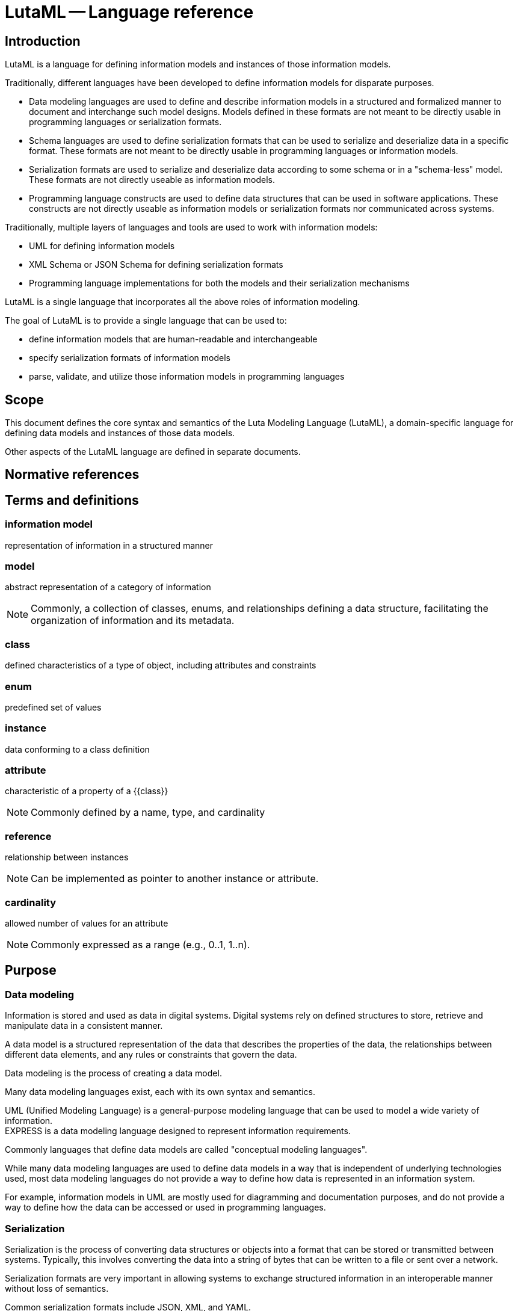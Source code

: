 = LutaML -- Language reference
:edition: 1.0
:doctype: standard
:docnumber: RS 3001
:published-date: 2024-03-10
:status: published
:security: unrestricted
:committee: LutaML
:committee-type: technical
:imagesdir: images
:mn-document-class: ribose
:mn-output-extensions: xml,html,pdf,rxl
:fullname: Ronald Tse
:surname: Tse
:givenname: Ronald
:affiliation: Ribose
:local-cache-only:
:data-uri-image:
:publisher: Ribose Inc.
:pub-address: 167-169 Great Portland Street + \
5th Floor + \
London + \
W1W 5PF + \
United Kingdom

== Introduction

LutaML is a language for defining information models and instances of those
information models.

Traditionally, different languages have been developed to define information
models for disparate purposes.

* Data modeling languages are used to define and describe
information models in a structured and formalized manner to document and
interchange such model designs. Models defined in these formats are not meant to be
directly usable in programming languages or serialization formats.

* Schema languages are used to define serialization formats that can be used to
serialize and deserialize data in a specific format. These formats are not
meant to be directly usable in programming languages or information models.

* Serialization formats are used to serialize and deserialize data according to
some schema or in a "schema-less" model. These formats are not directly useable
as information models.

* Programming language constructs are used to define data structures that can be
used in software applications. These constructs are not directly useable as
information models or serialization formats nor communicated across systems.

[example]
====
Traditionally, multiple layers of languages and tools are used to work with information models:

* UML for defining information models
* XML Schema or JSON Schema for defining serialization formats
* Programming language implementations for both the models and their serialization mechanisms
====

LutaML is a single language that incorporates all the above roles of information
modeling.

The goal of LutaML is to provide a single language that can be used to:

* define information models that are human-readable and interchangeable
* specify serialization formats of information models
* parse, validate, and utilize those information models in programming languages


== Scope

This document defines the core syntax and semantics of the Luta Modeling Language
(LutaML), a domain-specific language for defining data models and instances of
those data models.

Other aspects of the LutaML language are defined in separate documents.


[bibliography]
== Normative references


== Terms and definitions

=== information model

representation of information in a structured manner

=== model

abstract representation of a category of information

NOTE: Commonly, a collection of classes, enums, and relationships defining a
data structure, facilitating the organization of information and its metadata.

=== class

defined characteristics of a type of object, including attributes and constraints

=== enum

predefined set of values

=== instance

data conforming to a class definition

=== attribute

characteristic of a property of a {{class}}

NOTE: Commonly defined by a name, type, and cardinality

=== reference

relationship between instances

NOTE: Can be implemented as pointer to another instance or attribute.

=== cardinality

allowed number of values for an attribute

NOTE: Commonly expressed as a range (e.g., 0..1, 1..n).


== Purpose

=== Data modeling

Information is stored and used as data in digital systems. Digital systems
rely on defined structures to store, retrieve and manipulate data in a
consistent manner.

A data model is a structured representation of the data that describes the
properties of the data, the relationships between different data elements, and
any rules or constraints that govern the data.

Data modeling is the process of creating a data model.

Many data modeling languages exist, each with its own syntax and semantics.

[example]
UML (Unified Modeling Language) is a general-purpose modeling
language that can be used to model a wide variety of information.

[example]
EXPRESS is a data modeling language designed to represent information
requirements.

Commonly languages that define data models are called "conceptual modeling
languages".

While many data modeling languages are used to define data models in a way that is
independent of underlying technologies used, most data modeling languages do not
provide a way to define how data is represented in an information system.

For example, information models in UML are mostly used for diagramming and
documentation purposes, and do not provide a way to define how the data can be
accessed or used in programming languages.


=== Serialization

Serialization is the process of converting data structures or objects into a
format that can be stored or transmitted between systems. Typically, this
involves converting the data into a string of bytes that can be written to a
file or sent over a network.

Serialization formats are very important in allowing systems to exchange
structured information in an interoperable manner without loss of semantics.

[example]
Common serialization formats include JSON, XML, and YAML.

Serialization formats often come with a schema language that allows for the
definition of particular data structures that data needs to conform to.

[example]
XML Schema, JSON Schema, and YAML Schema represent the schema languages
for XML, JSON, and YAML, respectively.

Typically, languages that define serialization formats are called "schema
languages".

A conceptual model may be realized ("implemented") in multiple serialization
formats. For example, some standards define a conceptual model in UML and
provide manually-defined transformation rules to XML and JSON.


=== Access in programming languages

Information defined by conceptual data models and serialization schema languages
are not directly usable in a native manner in programming languages or APIs.

At the conceptual data model level, there is no direct mapping to programming
language constructs. For example, a UML class diagram does not directly map to a
Java class.

There are tools that attempt to generate code from UML models, yet the generated
code will require manual integration and intervention to be usable in software.

At the serialization schema language level, there is again no direct access
from the programming language to the schema language constructs. For example, a
JSON Schema does not directly map to a Java class. Typically developers will
write code that parses the schema and/or implement code to read and write data
in the format defined by the schema.

The lack of direct access to data models and serialization formats in
programming languages makes it difficult to work with structured data in a
consistent manner across different systems and technologies.


=== Interleaving conceptual modeling and serialization format modeling

Conceptual modeling focuses on the definition of the existence and
relationships of data elements.

Serialization data modeling focuses on low-level details of how data is
represented in a particular format.

For example, a conceptual model may define that a `Date` object has
`year`, `month`, `day` attributes, and each of them
are of an `Integer` type and potentially the numbering constraints for each
attribute, and that there are certain restrictions to what the attributes can be
at an attribute level (valid values of `month` range from 1 to 12),
or at the object level (only a leap year is allowed to have 29 days in February).
It does not specify how many bytes are to be used to represent an `Integer` or
how the `Date` object is to be written in a file.

A serialization data model (using a schema language) may define that a `Date`
object is represented as a sequence of 3 Integers, each representing the `year`,
the `month`, and the `day`, respectively, and that the `Integer` type is
represented as a 4-byte unsigned integer. While the schema language may support
value constraints that the `month` attribute must be between 1 and 12, it is
unlikely that the schema language supports object-level complex constraints such
as "only a leap year is allowed to have 29 days in February". Schema languages
typically do not have the expressive power to define such complex constraints.

This presents a conundrum for the data modeler, who needs to define the entire
structure and constraints, but also needs to decide where and how to define
constraints that may not be definable in a schema language. This complexity
explodes exponentially as the need for the same data to be represented in
additional schema languages arises.

How much of the constraints should be defined in the conceptual model? How much
of the data model constraints should be defined in the serialization schema
language? Do we need to define duplicated constraints in both the conceptual
model and the serialization schema language if allowed? This is a question that
haunts developers and data modelers alike.


=== Challenges in data interchange

==== General

Interchange of data between systems of a particular data model can be
challenging due to multiple factors.

==== Derivation of serialization formats from conceptual models

A successful, modern conceptual model is expected to support multiple
serialization formats, given the variety of modern systems and tech stack
components.

While it is possible to define a conceptual model in a data modeling language,
and then manually define transformation rules to convert the model into
serialization formats, this is a time-consuming and error-prone process.

This issue is exacerbated by the fact that the transformation rules are not
always well-defined and may not be easily maintained. A change in the conceptual
model may require changes in multiple serialization formats, and it is difficult
to maintain synchronicity between the conceptual model and the serialization
formats.

The solution to this problem is to define a single source of truth for the data
model, and then automatically derive the serialization formats from the data
model.

Even with automatic derivation, there are additional concerns (addressed in this
document):

* Versioning: How do we version the data model and the serialization formats?
* Migration: How do we migrate data from one version of the data model to another?
* Interoperability: How do we ensure that data can be exchanged between systems
  that use different versions of the data model?
* Access: How do we work with different versions of the data model in a
  programming language?



==== Complexity

Modern technical stacks are composed of multiple systems that are built using
different technologies and data modeling languages.

Browser-based applications may use JSON to represent data, while server-side
applications may use XML. Databases may use SQL to define data structures, while
APIs may use JSON Schema to define data structures.


==== Model definition language incompatibility

Different data modeling languages have different syntax and semantics. This
makes it difficult to interchange data between systems that are defined using
different data modeling languages.

For example, a data model defined in UML may not be directly convertible to a
data model defined in EXPRESS.

When a schema language is used to define data structures, the schema language
itself may not be directly convertible to another schema language.

For example, an XML Schema may not be directly convertible to a JSON Schema.

Typical approaches used today include:

* create a transformation toolchain that convert serialized formats to a defined
serialization format, then use a codebase that can parse the defined
serialization format

* create a transformation toolchain that convert serialized formats to an
intermediary representation, and then use a codebase that reads that
intermediary representation.

Imagine that there are 5 serialization formats that need to be supported.

Neither of these approaches is ideal, as they require additional work to be
done, and may introduce errors in the transformation process.



==== Semantic incompatibility of conceptual modeling languages

===== General

Some modeling languages are at their core, incompatible with each other due to
their different foundational principles and structures.

===== Comparing UML and EXPRESS

Both UML and EXPRESS are conceptual modeling languages intended for general use.

However, some UML concepts are not directly mappable to EXPRESS concepts:

* A UML class can have "methods", but an EXPRESS `ENTITY` allows only validation
logic (via `WHERE`, `RULES`, or `FUNCTION`/`PROCEDURE`), which is declarative and
stateless.

* EXPRESS `SELECT` types (flexible polymorphic unions) have no direct UML
equivalent. UML generalizations or interfaces approximate `SELECT` but lose
EXPRESS's runtime validation semantics.


===== Comparing UML and RDF

UML is a class-based modeling language, while RDF is a graph-based modeling
language.

* The concept of encapsulation (private/public attributes) in UML is not supported in RDF.

* The property multiplicity constraints (e.g., 1..*) cannot be enforced in RDF.

* RDF applies graph-based relationships (arbitrary connections between resources)
that are incompatible with the hierarchical class/object structure used in UML.


===== Approach

It is clear that a direct mapping between certain conceptual model languages is
impossible without losing some semantics.

Some communities have attempted to define mappings between conceptual model
languages, which often become rather complex as re-implementations of the modeling
language in another language. The result is a loss of semantics, expressivity,
and deviation from the conventions, benefits, and usability of the modeling
language.

The solution to this problem is to take a common approach that works across
different conceptual modeling languages, and then define additional rules for
each language to supplement the common approach.


==== Conversion difficulties between serialization formats

===== General

Some serialization formats are not directly mappable to each other, due to the
differences in syntax and semantics between the formats.

This means that a document in one serialization format cannot be directly
converted to another serialization format without modification.

These features are critical in data representation and serialization contexts.

===== Comparing YAML Schema and JSON Schema

Though YAML Schema is derived from JSON Schema, there are differences between the
two serialization formats that make direct conversion difficult without
additional handling. These include:

* Content-level semantic differences

** Data type mismatches. YAML supports data types not native to JSON, such as
date-time, symbols, and binary data. As a result, a defined transform needs to
be implemented to round-trip these data types between YAML and JSON.
+
[example]
A value that is of date-time type in YAML does not have a direct equivalent in
JSON. Such value is likely to be represented as a string in JSON. In a round-trip
operation, the JSON-to-YAML transform needs to detect that the string is a
date-time value and convert it back to a date-time value in YAML.

* Serialization-level semantic differences

** YAML supports multi-line strings, while JSON does not. A multi-line string in
YAML can be represented using modifier symbols on keys (such as the `|` and `>`
characters), but these are serialization-level specifics that are not part of
the content model, and hence JSON would have no representation for them.
+
[example]
Given YAML content that uses one of these multi-line structures, a round-trip
between JSON and YAML would lose the multi-line structure and end up with a
single-line string in the YAML serialization.

** YAML supports anchors and references, while JSON does not. In YAML, it is
possible to define an anchor for a value and then reference that anchor
in another part of the YAML document in order to reuse the value. JSON does not
have a direct equivalent for this feature.
+
[example]
Given a YAML document that uses anchors and references, a round-trip between JSON
and YAML would lose the anchor and reference structure and end up with a
repeated value in the YAML serialization.

===== Comparing XML Schema (XSD) and JSON Schema

XML Schema (XSD) is also not directly mappable to JSON Schema as XSD provides
features that JSON Schema does not include, such as:

* Content-level semantic differences

** Data type mismatches. JSON Schema supports the data types of string, number,
object, array, boolean, and null, while XSD supports these data types and many
additional data types such as date, time, and duration.

** Namespace support. XSD supports the concept of namespaces, while JSON Schema
does not.

** Composing complex types. XSD offers the ability to define complex composite
types and allows those to be reused in multiple places in the schema. JSON
Schema does not have a direct equivalent for this feature.

** Value constraints. XSD supports placing constraints on string values using
regular expressions, but JSON Schema does not have a direct equivalent for this
feature.

** Serialization order and structural constraints. XSD allows for the definition
of element sequences, groups, choices, and unions. JSON Schema does not have a
direct equivalent for these features.

* Serialization-level semantic differences

** XML attributes. XSD allows for the definition of attributes on elements, while
JSON Schema does not have a direct equivalent for this feature.

** XML comments. XML allows comments in the schema, while JSON does not.

** XML processing instructions. XML allows processing instructions in the schema,
while JSON does not.

** XML entities. XML allows entities in the schema, while JSON does not. This
means that an XML file with entities will likely be represented as a string in
JSON, causing a round-trip operation from XML to lose the entity structure.

** XML CDATA sections. XML allows CDATA sections in the schema, while JSON only
has one type of string. This means that an XML file with CDATA sections will
likely be represented as a string in JSON, causing a round-trip operation from
XML to lose the CDATA structure.

===== Approach

The solution to this problem is to define a common approach that works across
different serialization formats, and then define additional rules for each
format to supplement the common approach.


=== Goals

LutaML is a system that aims to simplify users to easily define data models and
work with information that conforms to those data models.

The goal of LutaML is to allow these steps to flow seamlessly:

. Define a platform-independent data model in a human-readable format. (LutaML
language)
. Allow the data model to be directly useable in a programming language. (LutaML
runtime)
. Allow the data model to be expressed in a serialization schema language.
(LutaML language)
. Allow the data model to be directly serializable to a serialization format.
(LutaML runtime)
. Support the loading of data from a serialization format into a programming
language. (LutaML runtime)
. Allow importing a serialization schema language to define a data model.
(LutaML runtime)
. Allow the conversion of serialization formats to another through the data
model. (LutaML runtime)


The LutaML language provides a way to represent structured data in a human-readable
format.

== Principles

The principles of LutaML are:

. Provide a human-readable syntax for defining data models.
. Consistent language constructs.
. The language should be simple and easy to understand, and does not require
specialized knowledge for particular serialization formats unless advance
features are needed.
. Support modular reuse of definitions across files.
. Support instance representation of data models.


== Core syntax

The core syntax of LutaML is based on the following constructs:

* primitive values
* declaration
* argument
* block
* comment

=== Primitive values

Primitive values are the basic building blocks of LutaML.

All primitive types have names that start with uppercase.

LutaML supports the following primitive values:

* `String` (e.g., `"high-fire"`),
* `Integer` (e.g., `42`).
* `Float` (e.g., `3.5`),
* `Boolean` (e.g., `true`),
* `TimeWithoutDate` (e.g., `12:00:00`),
* `DateTime` (e.g., `2024-01-01T12:00:00+00:00`),
* `Time` (e.g., `2024-01-01T12:00:00+00:00`),
* `Decimal` (e.g., `3.14159`),
* `Hash` (e.g., `{ "key": "value" }`)


=== Declaration, arguments and blocks

A declaration is a keyword that represents an action or a statement.

Syntax:

[source,lml]
----
{declaration} {*argument} {*block}
----

Where,

`{declaration}`:: the declaration keyword
`{*argument}`:: zero or more arguments
`{*block}`:: an optional blocks

An argument is a string, which can be a primitive value or a reference to another
object.

A block is delimited by curly braces and provides a context for inner declarations.

[example]
====
This example shows the `class` declaration that takes an argument `Studio` to
represent the name of the class.

[source,lml]
----
class Studio
// or
class Studio {
}
----
====

[example]
====
This example shows the `class` declaration that takes an argument `Studio` as its
name with a block given, where it contains an attribute.

[source,lml]
----
class Studio {
  attribute ...
}
----
====

=== Comment

==== General

A comment is a line of text that is ignored by the processor.

==== Single-line comment

A single-line comment is also called a "tail comment", a comment that appears at
the end of a line.

The `//` character sequence can appear at the beginning of a line or after
whitespace.

Syntax:

[source,lml]
----
// {text}
or
{expression} // {text}
----

Where,

`{text}`:: the comment text

[example]
====
[source,lml]
----
// This is a comment
----
====

[example]
====
[source,lml]
----
class Studio { // This is a comment
  attribute location, String
}
----
====

[example]
====
[source,lml]
----
// TODO: attributes <1>
class Ceramic {
  // Write docs <2>
  + glazeType: GlazeType // Glaze type <3>
}
----

<1> A line beginning with `//` is a comment.
<2> A line beginning with whitespaces followed by `//` is a comment.
<3> A line with `//` contains a tail comment: the text after `//` is a comment.
====


==== Multi-line comment

Comments can also be multi-line.

Syntax:

[source,lml]
----
/* {text} */
----

Where,

`{text}`:: the comment text

[example]
====
[source,lml]
----
/* This is a
multi-line comment */
/*
  This is also a
  multi-line comment
*/
----
====


==== Definition

The `definition` block is used to define a multiline description for a class.

Syntax:

[source,lml]
----
definition {text}
----

Where,

`{text}`:: the description text
`{block}`:: description text block

[example]
====
[source,lml]
----
definition "Non-reflective finish"
----
====


Content within the block is considered to be multi-line textual content.
No declarations are available within the block.

[source,lml]
----
definition {block}
----

Where,

`{text}`:: the description text
`{block}`:: description text block

[example]
====
[source,lml]
----
definition {
  Non-reflective finish.

  A matte finish is a non-reflective finish that is often used in ceramics.
}
----
====

[example]
.Declaring a class named "Ceramic" with a description
====
[source]
----
class Ceramic {
  definition {
    This class represents a ceramic object.
  }
}
----
====




== Representable objects

=== General

LutaML supports the following constructs.


=== Package

The `package` construct is used to define a collection of classes and enums.

Syntax:

[source,lml]
----
package {name} {block}
----

Where,

`{name}`:: the name of the package
`{*block}`:: an optional block

[example]
====
[source,lml]
----
package Ceramics {
  enum FiringProfile { values { "low", "medium", "high" } }

  class CeramicTile {
    attribute dimensions, float { cardinality 2 }  // [length, width]
    attribute firing_profile, FiringProfile
  }
}
----
====

The package construct can be nested. You can also define other packages within a
package, which helps in organizing related classes and enums.

[example]
====
[source,lml]
----
class Dimension {
  attribute length, float
  attribute width, float
  attribute height, float
}

package Ceramics {
  class Ceramic {
    attribute volume, float
    attribute color, String

    // Refers to outermost "root package"
    attribute dimensions, Dimension

    // Refers to "Material" package
    attribute tiles, Material::CeramicTile { cardinality 0..n }
  }

  package Materials {
    enum FiringProfile { values { "low", "medium", "high" } }

    class CeramicTile {
      // Refers to outermost "root package"
      attribute dimensions, Dimension

      // Refers to local "Materials" package
      attribute firing_profile, FiringProfile
    }
  }
}
----
====


Within the block, the following declarations are available:

* `class`
* `enum`
* `definition`
* `package`

=== Class

The `class` construct is used to define a class which is a collection of
attributes.

Syntax:

[source,lml]
----
class {name} {block}
----

Where,

`{name}`:: the name of the class
`{*block}`:: an optional block

[example]
====
[source,lml]
----
class Studio {
  attribute location, String {
    definition "Location of the studio"
  }
  attribute potter, String {
    definition "Name of the potter"
  }
  attribute kiln, String {
    definition "Type of kiln used"
  }
}
----
====

[example]
====
[source,lml]
----
class TemperatureWithUnit {
  attribute value, Float {
    definition "Temperature value"
  }
  attribute unit, String {
    definition "Unit of temperature"
  }
}
----
====

Class attributes can be restricted to a specific set of values using the
`values` declaration.

[example]
====
[source,lml]
----
class GlazeTechnique {
  attribute name, String {
    values { "Celadon", "Raku", "Majolica" }
  }
}
----

Or

[source,lml]
----
enum GlazeTechniqueEnum {
  value "Celadon"
  value "Raku"
  value "Majolica"
}
class GlazeTechnique {
  attribute name, String {
    values GlazeTechniqueEnum
  }
}
----
====

It is possible to also define values with model instances.
See <<instance_representation>> for syntax to declare model instances.

[example]
====
Given this class:

[source,lml]
----
class Ceramic {
  attribute type, String {
    definition "Type of ceramic material"
  }
  attribute firing_temperature, Integer {
    definition "Temperature at which the ceramic is fired"
  }
}
----

The values can be defined as:
[source,lml]
----
class CeramicCollection {
  attribute featured_piece, Ceramic {
    definition "Featured ceramic piece"

    values {
      instance Ceramic {
        type = "Porcelain"
        firing_temperature = 1300
        definition {
          Porcelain is a ceramic material made from kaolin clay.
        }
      }
      instance Ceramic {
        type = "Stoneware"
        firing_temperature = 1200

        definition {
          Stoneware is a durable ceramic that is fired at high temperatures.
        }
      }
      instance Ceramic {
        type = "Earthenware"
        firing_temperature = 1000
        definition {
          Earthenware is a porous ceramic that is fired at lower temperatures.
        }
      }
    }
  }
}
----

Or

[source,lml]
----
class CeramicCollection {
  attribute featured_piece, Ceramic {
    definition "Featured ceramic piece"

    value {
      instance Ceramic {
        type = "Porcelain"
        firing_temperature = 1300
        definition {
          Porcelain is a ceramic material made from kaolin clay.
        }
      }
    }
    value {
      instance Ceramic {
        type = "Stoneware"
        firing_temperature = 1200

        definition {
          Stoneware is a durable ceramic that is fired at high temperatures.
        }
      }
    }
    value {
      instance Ceramic {
        type = "Earthenware"
        firing_temperature = 1000
        definition {
          Earthenware is a porous ceramic that is fired at lower temperatures.
        }
      }
    }
  }
}
----
====

Within the block, the following declarations are available:

* `attribute`
* `definition`
* `values` / `value`


=== Attribute

The `attribute` construct is used to define an attribute of a class.

Syntax:

[source,lml]
----
attribute {name}, {type} {block}
----

Where,

`{name}`:: the name of the attribute
`{type}`:: the type of the attribute
`{*block}`:: an optional block

[example]
====
[source,lml]
----
attribute location, String {
  definition "Location of the studio"
}
----
====

[example]
====
[source,lml]
----
attribute dimensions, Float {
  definition "Dimensions of the ceramic piece"
}
----
====

An attribute can have a cardinality constraint when it is a collection.

Syntax:

[source,lml]
----
attribute {name}, {type} { cardinality {min}..{max} }
----

Where,

`{min}`:: the minimum number of values
`{max}`:: the maximum number of values


[example]
====
[source,lml]
----
attribute batch_ids, String { cardinality 0..n }
----
====

An attribute can have a values constraint.

Syntax:

[source,lml]
----
attribute {name}, {type} { values {value1, value2, ...} }
----

Where,

`{value1, value2, ...}`:: the values that the attribute can take, or an Enum.


[example]
====
[source,lml]
----
attribute firing_profile, FiringProfile {
  values { "low", "medium", "high" }
}
----
====

[example]
====
[source,lml]
----
enum FiringProfileEnum {
  value "low"
  value "medium"
  value "high"
}
class FiringProfile {
  attribute firing_profile, FiringProfile {
    values FiringProfileEnum
  }
}
----
====


An attribute that accepts a string value accepts value validation using regular
expressions.

Syntax:

[source,lml]
----
attribute {name}, String { pattern {regex} }
----

Where,

`{regex}`:: the regular expression to validate the string value

[example]
====
In this example, the `color` attribute takes hex color values such as `#ccddee`.

A regular expression can be used to validate values assigned to the attribute.
In this case, it is `/^#([A-Fa-f0-9]{6}|[A-Fa-f0-9]{3})$/`.

[source,lml]
----
attribute color, String {
  pattern /\A#([A-Fa-f0-9]{6}|[A-Fa-f0-9]{3})\z/
}
----
====

An attribute can have a default value using the `default` option.
The `default` option can be set to a value or a lambda that returns a value.

Syntax:

[source,lml]
----
attribute {name}, {type} { default: {value} }
----

.Using the `default` option to set a default value for an attribute
[example]
====
// [source,ruby]
// ----
// class Glaze < Lutaml::Model::Base
//   include Lutaml::Model::Serializable
//   attribute :color, :string, default: -> { 'Clear' }
//   attribute :temperature, :integer, default: -> { 1050 }
// end
// ----

[source,lml]
----
class Glaze {
  attribute color, String { default: "Clear" }
  attribute temperature, Integer { default: 1050 }
}
----
====



Within the block, the following declarations are available:

* `definition`
* `values`
* `cardinality`



=== Value

The `value` construct is used to define a value.

Syntax:

[source,lml]
----
value {name} {block}
----

Where,

`{name}`:: the name of the value
`{*block}`:: an optional block

[example]
====
[source,lml]
----
value "Porcelain" {
  definition "Ceramic material made from kaolin clay"
}
----
====


=== Enums

An `enum` construct is used to defined a named collection of values.
Objects inside an Enum may be primitive values or instances of objects.

Syntax:

[source,lml]
----
enum {name} { // enum block
  value {value-name} {value-block}
}
----

Where,

`{name}`:: the name of the enum
`{*block}`:: an optional block
`{value-name}`:: the name of the value
`{*value-block}`:: an optional block

[example]
====
[source,lml]
----
enum GlazeTechnique {
  definition "Techniques for glazing ceramics"

  value "Celadon" {
    definition "Technique that creates glaze in a pale green color"
  }
  value "Raku" {
    definition "Technique that creates a crackled glaze"
  }
  value "Majolica" {
    definition "Technique that creates a white glaze"
  }
}
----
====

[example]
====
[source,lml]
----
enum GlazeType {
  value "matte" { description "Non-reflective finish" }
  value "gloss" { description "Reflective finish" }
}
----
====

Enums accept instances as values as well.

[example]
====
[source,lml]
----
class GlazeType {
  attribute name, String
  attribute description, String
}

enum GlazeTypes {
  definition "Types of glaze finishes"

  value "matte" {
    instance {
      name = "matte"
      definition = "Non-reflective finish"
    }
  }
  value "gloss" {
    instance {
      name = "gloss"
      definition = "Reflective finish"
    }
  }
}
----
====

Within the block, the following declarations are available:

* `value`
* `definition`



== Serialization

=== General

LutaML supports the following constructs for serialization.

=== XML

==== General

LutaML supports the serialization of data models to XML.

Syntax:

[source,lml]
----
xml {block}
----

Where,

`{block}`:: an XML block

[example]
====
[source,lml]
----
class Studio {
  attribute location, String
  attribute potter, String
  attribute kiln, String

  xml {
    map_element "location" { attribute location }
    map_element "potter" { attribute potter }
    map_attribute "kiln" { attribute kiln }
  }
}
----

An instance of the class `Studio` will be serialized to XML as:

[source,xml]
----
<studio>
  <location>Paris</location>
  <potter>Marie</potter>
  <kiln>Electric</kiln>
</studio>
----
====

Within the block, the following declarations are available:

* `map_element`
* `map_attribute`
* `root`
* `no_root`

==== Setting root element name

By default, the root name is set to a lowercased version of the class name.

[source,lml]
----
xml {
  root "xml_element_name" <1>
}
----
<1> The name of the root element.

[example]
====
[source,lml]
----
class Studio {
  attribute location, String
  attribute potter, String
  attribute kiln, String

  xml {
    root "local-studios"
    map_element "location" { attribute location }
    map_element "potter" { attribute potter }
    map_attribute "kiln" { attribute kiln }
  }
}
----

An instance of the class `Studio` will be serialized to XML as:

[source,xml]
----
<local-studios>
  <location>Paris</location>
  <potter>Marie</potter>
  <kiln>Electric</kiln>
</local-studios>
----
====


==== Omitting root element

By default, there exists a root element in a model represented in XML. In cases
where the root element is not to be present, it can be omitted.

Syntax:

[source,lml]
----
xml {
  no_root
}
----

[example]
====
[source,lml]
----
class Studio {
  attribute location, String
  attribute potter, String
  attribute kiln, String

  xml {
    no_root
    map_element "location" { attribute location }
    map_element "potter" { attribute potter }
    map_attribute "kiln" { attribute kiln }
  }
}
----

An instance of the class `Studio` will be serialized to XML as:

[source,xml]
----
<location>Paris</location>
<potter>Marie</potter>
<kiln>Electric</kiln>
----
====


==== map_element

The `map_element` construct is used to map an XML element to a model attribute.

Syntax:

[source,lml]
----
map_element {name} {block}
----

Where,

`{name}`:: the name of the element
`{*block}`:: an optional block

[example]
====
[source,lml]
----
class Studio {
  attribute location, String

  xml {
    map_element "geo-location" { attribute location }
  }
}
----

[source,xml]
----
<studio>
  <geo-location>Paris</geo-location>
</studio>
----
====

In `map_element`, if the target attribute is a LutaML model, the newly specified
element name overrides the defined `root` name of the model.

[example]
====
----
class LocationElement {
  attribute location, String

  xml do
    root "location"
    map_element "place" { attribute location }
  end
}

class Studio {
  attribute location, LocationElement

  xml {
    root "studio"
    map_element "geo" { attribute location }
  }
}
----

[source,xml]
----
<studio>
  <geo><place>Paris</place></geo>
</studio>
----
====


==== map_attribute

The `map_attribute` construct is used to map an XML attribute to a model attribute.

Syntax:

[source,lml]
----
map_attribute {name} {block}
----

Where,

`{name}`:: the name of the attribute
`{*block}`:: an optional block

[example]
====
[source,lml]
----
class Studio {
  attribute location, String
  attribute identifier, String
  attribute kiln, String

  xml {
    map_element "geo-location" { attribute location }
    map_attribute "identifier" { attribute identifier }
    map_attribute "kiln" { attribute kiln }
  }
}
----

[source,xml]
----
<studio identifier="1234" klin="Electric">
  <geo-location>Paris</geo-location>
</studio>
----
====


==== map_content

The `map_content` construct is used to map the content of an XML element to a model attribute.

Syntax:

[source,lml]
----
map_content {block}
----

Where,

`{*block}`:: an optional block

[example]
====
[source,lml]
----
class Studio {
  attribute location, String

  xml {
    map_content { attribute location }
  }
}
----

[source,xml]
----
<studio>Paris</studio>
----
====

==== Namespaces

Namespaces can be defined in the XML serialization.

The `namespace` construct is used to define a namespace in the element.

* In XML, this namespace declares the "default namespace" for all unnamespaced elements within this element.
* Attributes are not affected by the namespace.
* A namespace URI is optional, allowing for flexibility in definition.

Syntax:

[source,lml]
----
namespace {prefix} {uri}
----

Where,

`{prefix}`:: the namespace prefix
`{uri}`:: the namespace URI (optional)

[example]
====
[source,lml]
----
class Studio {
  attribute location, String

  xml {
    namespace "geo" "http://example.com/geo"
    map_element "location" { attribute location }
  }
}
----

[source,xml]
----
<studio xmlns:geo="http://example.com/geo">
  <location>Paris</location>
</studio>
----
====




=== Key-value formats

Key-value formats are serialization formats that represent data as a collection
of key-value pairs.

These include YAML, JSON, TOML and others.

TODO: General behavior

==== map

The `map` construct is used to map a collection of elements to a model attribute.

Syntax:

[source,lml]
----
map {block}
----

Where,

`{*block}`:: an optional block

[example]
====
[source,lml]
----
class Studio {
  attribute location, String

  yaml {
    map "location" { attribute location }
  }
}
----

[source,yaml]
----
- location: Paris
- location: Berlin
- location: London
----
====



=== Collection mappings

==== map_key

WARNING: Only for key-value formats.

The `map_key` construct is used to map the key of a serialization object to a model attribute.

Syntax:

[source,lml]
----
map_key {name} {block}
----

Where,

`{name}`:: the name of the key
`{*block}`:: an optional block

[example]
====
[source,lml]
----
class Studio {
  attribute location, String
}

class StudioCollection < Collection {
  instances Studio

  yaml {
    map_key "location" { attribute location }
  }
}
----

[source,yaml]
----
- 01_paris: Paris
- 02_berlin: Berlin
- 03_london: London
----
====


==== map_value

WARNING: Only for key-value formats.

The `map_value` construct is used to map the value of a serialization object to a model attribute.

Syntax:

[source,lml]
----
map_value {name} {block}
----

Where,

`{name}`:: the name of the value
`{*block}`:: an optional block

[example]
====
[source,lml]
----
class Studio {
  attribute location, String
}

class StudioCollection < Collection {
  instances Studio

  yaml {
    map_key "location" { attribute location }
    map_value "location" { attribute location }
  }
}
----

[source,yaml]
----
- 01_paris:
    location: Paris
- 02_berlin:
    location: Berlin
- 03_london:
    location: London
----
====




== Instance representation

=== Instance

An `instance` construct is used to define an instance of a class.

To assign values to attributes, the attribute name is followed by an equal sign
and the value.

Syntax:

[source,lml]
----
instance {name} {block}
----

Where,

`{name}`:: the name of the instance
`{*block}`:: an optional block

[example]
====
[source,lml]
----
class Studio {
  attribute location, String
  attribute potter, String
  attribute kiln, String
}

instance "Studio" {
  location = "Paris"
  potter = "Marie"
  kiln = "Electric"
  definition {
    Marie's studio in Paris.
  }
}
----
====

[example]
====
[source,lml]
----
class CeramicTile {
  attribute dimensions, Float { cardinality 2 }
  attribute firing_profile, FiringProfile
  definition {
    Types of ceramic tiles.
  }
}

instance "square" CeramicTile {
  dimensions = [30.5, 30.5]
  firing_profile = "high"

  definition {
    A square ceramic tile used for various applications.
  }
}
----
====

Within the block, the following declarations are available:

* attributes of the class
* `definition`
* `values`



=== Instance collection

Instances are representations of classes with values assigned to their
attributes as a collection.

Syntax:

[source,lml]
----
instances {name} {block}
----

Where,

`{name}`:: the name of the instance
`{*block}`:: an optional block

[example]
====
[source,lml]
----
instances "Studios" {
  instance Studio {
    location = "Paris"
    potter = "Marie"
    kiln = "Electric"
  }

  instance Studio {
    location = "Berlin"
    potter = "Hans"
    kiln = "Gas"
  }
}
----
====

[example]
====
[source,lml]
----
instances "Tiles" {
  instance "square" CeramicTile {
    dimensions = [30.5, 30.5]
    firing_profile = "high"
  }

  instance "circle" CeramicTile {
    dimensions = [20.5, 20.5]
    firing_profile = "medium"
  }
}
----
====

Within the block, the following declarations are available:

* `instance`




=== Value type

==== References

References are used to link instances together.

Syntax:

[source,lml]
----
ref:(path)
----

Where,

`{path}`:: the path to the instance

[example]
====
[source,lml]
----
instances Glazes {
  GlazeFormula "blue_matte" {
    components = ["silica", "cobalt"]
  }

  CeramicTile "tile_002" {
    glaze = ref:(Glazes.blue_matte)
  }
}
----
====



== Reuse and referencing

Lutaml supports modularity through external file inclusions.

=== External file inclusion
Use `require` to import definitions from other files.

[source,lml]
----
require "materials.lml"
instances Tiles {
  Materials::CeramicTile "tile_001" {
    dimensions = [30.0, 30.0]
    firing_profile = "medium"
  }

  Materials::CeramicTile "tile_002" {
    dimensions = [40.0, 60.0]
    firing_profile = "high"
  }
}
----

=== Internal references

Link instances using `ref:`.

[source,lml]
----
instances Production {
  GlazeFormula "gloss_blue" { ... }

  CeramicTile "tile_001" {
    glaze = ref:(GlazeFormula.gloss_blue)
  }
}
----

=== Namespacing
Class names are scoped to their model (e.g., `Materials::CeramicTile`).

== Validation rules

=== Attribute constraints
1. Mandatory fields (`cardinality 1`) must be populated.
2. Values must match the declared type (e.g., `float` for `thickness`).

=== Class constraints
1. Unique names within a model.
2. Attribute names unique within a class.

=== Reference validity
- `ref:` must resolve to a valid instance path.
- Circular references are invalid.

== Examples

=== Ceramic product definition
[source,lml]
----
models Ceramics {
  enum FiringProfile { values { "low", "medium", "high" } }

  class CeramicTile {
    attribute dimensions, float { cardinality 2 }  // [length, width]
    attribute firing_profile, FiringProfile
  }
}

instances Tiles {
  Ceramics::CeramicTile "tile_001" {
    dimensions = [30.5, 30.5]
    firing_profile = "high"
  }
}
----

=== Glaze formula reference
[source,lml]
----
instances Glazes {
  GlazeFormula "blue_matte" {
    components = ["silica", "cobalt"]
  }

  CeramicTile "tile_002" {
    glaze = ref:(Glazes.blue_matte)
  }
}
----
